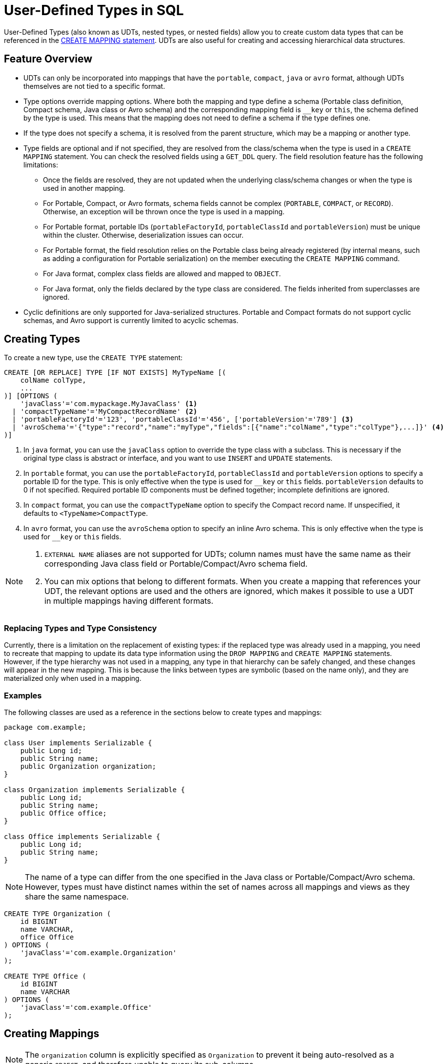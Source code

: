 = User-Defined Types in SQL

User-Defined Types (also known as UDTs, nested types, or nested fields) allow you to create custom data types that can be referenced in the xref:sql:create-mapping.adoc[CREATE MAPPING statement]. UDTs are also useful for creating and accessing hierarchical data structures.

== Feature Overview

- UDTs can only be incorporated into mappings that have the `portable`, `compact`, `java` or `avro` format, although UDTs themselves are not tied to a specific format.
- Type options override mapping options. Where both the mapping and type define a schema (Portable class definition, Compact schema, Java class or Avro schema) and the corresponding mapping field is `__key` or `this`, the schema defined by the type is used. This means that the mapping does not need to define a schema if the type defines one.
- If the type does not specify a schema, it is resolved from the parent structure, which may be a mapping or another type.
- Type fields are optional and if not specified, they are resolved from the class/schema when the type is used in a `CREATE MAPPING` statement. You can check the resolved fields using a `GET_DDL` query. The field resolution feature has the following limitations:
 ** Once the fields are resolved, they are not updated when the underlying class/schema changes or when the type is used in another mapping.
 ** For Portable, Compact, or Avro formats, schema fields cannot be complex (`PORTABLE`, `COMPACT`, or `RECORD`). Otherwise, an exception will be thrown once the type is used in a mapping.
 ** For Portable format, portable IDs (`portableFactoryId`, `portableClassId` and `portableVersion`) must be unique within the cluster. Otherwise, deserialization issues can occur.
 ** For Portable format, the field resolution relies on the Portable class being already registered (by internal means, such as adding a configuration for Portable serialization) on the member executing the `CREATE MAPPING` command.
 ** For Java format, complex class fields are allowed and mapped to `OBJECT`.
 ** For Java format, only the fields declared by the type class are considered. The fields inherited from superclasses are ignored.
- Cyclic definitions are only supported for Java-serialized structures. Portable and Compact formats do not support cyclic schemas, and Avro support is currently limited to acyclic schemas.

== Creating Types

To create a new type, use the `CREATE TYPE` statement:

[source,sql]
----
CREATE [OR REPLACE] TYPE [IF NOT EXISTS] MyTypeName [(
    colName colType,
    ...
)] [OPTIONS (
    'javaClass'='com.mypackage.MyJavaClass' <1>
  | 'compactTypeName'='MyCompactRecordName' <2>
  | 'portableFactoryId'='123', 'portableClassId'='456', ['portableVersion'='789'] <3>
  | 'avroSchema'='{"type":"record","name":"myType","fields":[{"name":"colName","type":"colType"},...]}' <4>
)]
----
<1> In `java` format, you can use the `javaClass` option to override the type class with a subclass. This is necessary if the original type class is abstract or interface, and you want to use `INSERT` and `UPDATE` statements.
<2> In `portable` format, you can use the `portableFactoryId`, `portableClassId` and `portableVersion` options to specify a portable ID for the type. This is only effective when the type is used for `__key` or `this` fields. `portableVersion` defaults to 0 if not specified. Required portable ID components must be defined together; incomplete definitions are ignored.
<3> In `compact` format, you can use the `compactTypeName` option to specify the Compact record name. If unspecified, it defaults to `<TypeName>CompactType`.
<4> In `avro` format, you can use the `avroSchema` option to specify an inline Avro schema. This is only effective when the type is used for `__key` or `this` fields.

[NOTE]
====
. `EXTERNAL NAME` aliases are not supported for UDTs; column names must have the same name as their corresponding Java class field or Portable/Compact/Avro schema field.
. You can mix options that belong to different formats. When you create a mapping that references your UDT, the relevant options are used and the others are ignored, which makes it possible to use a UDT in multiple mappings having different formats.
====

=== Replacing Types and Type Consistency
Currently, there is a limitation on the replacement of existing types:
if the replaced type was already used in a mapping, you need to recreate that mapping
to update its data type information using the `DROP MAPPING` and `CREATE MAPPING` statements.
However, if the type hierarchy was not used in a mapping, any type in that hierarchy can be safely
changed, and these changes will appear in the new mapping. This is because the links
between types are symbolic (based on the name only), and they are materialized only when used in a mapping.

=== Examples
The following classes are used as a reference in the sections below to create types and mappings:

[source,java]
----
package com.example;

class User implements Serializable {
    public Long id;
    public String name;
    public Organization organization;
}

class Organization implements Serializable {
    public Long id;
    public String name;
    public Office office;
}

class Office implements Serializable {
    public Long id;
    public String name;
}
----

NOTE: The name of a type can differ from the one specified in the Java class or Portable/Compact/Avro schema. However, types must have distinct names within the set of names across all mappings and views as they share the same namespace.

[#organization-office-types]
[source,sql]
----
CREATE TYPE Organization (
    id BIGINT
    name VARCHAR,
    office Office
) OPTIONS (
    'javaClass'='com.example.Organization'
);

CREATE TYPE Office (
    id BIGINT
    name VARCHAR
) OPTIONS (
    'javaClass'='com.example.Office'
);
----

== Creating Mappings

NOTE: The `organization` column is explicitly specified as `Organization` to prevent it being auto-resolved as a generic `OBJECT`, and therefore unable to query its sub-columns.

[#users-mapping]
[source,sql]
----
CREATE MAPPING users (
    __key BIGINT,
    id BIGINT,
    name VARCHAR,
    organization Organization
) TYPE IMap OPTIONS (
    'keyFormat'='bigint',
    'valueFormat'='java',
    'valueJavaClass'='com.example.User'
);
----

== Support for Cycles
When creating a UDT, the existence of referenced types is only verified when the type is used in a `CREATE MAPPING` statement. This makes it possible to create cyclic types.

NOTE: Cyclic types are only supported for Java format. However, the support is limited only to querying. Inserting or updating with cyclic types is currently not supported.

=== Enabling Cycling Type Support
You can enable cyclic types by setting the `hazelcast.sql.experimental.custom.cyclic.types.enabled` property to `true` in the member configuration. It is disabled by default.
[tabs]
====
XML::
+
[source,xml]
----
<hazelcast>
    <properties>
        <property name="hazelcast.sql.experimental.custom.cyclic.types.enabled">true</property>
    </properties>
</hazelcast>
----

YAML::
+
[source,yaml]
----
hazelcast:
  properties:
    hazelcast.sql.experimental.custom.cyclic.types.enabled: true
----

Java::
+
[source,java]
----
final Config config = new Config();
config.setProperty("hazelcast.sql.experimental.custom.cyclic.types.enabled", "true");
----
====

=== Creating Cyclic Types

Java classes for reference:

[source,java]
----
package com.example;

class A implements Serializable {
    public String name;
    public B b;
}
class B implements Serializable {
    public String name;
    public C c;
}
class C implements Serializable {
    public String name;
    public A a;
}
----

The following commands will create an interlinked type hierarchy:

NOTE: Order of execution of these commands doesn't matter.

[#a-type]
[source,sql]
----
CREATE TYPE AType (
    name VARCHAR,
    b BType
) OPTIONS (
    'javaClass'='com.example.A'
);

CREATE TYPE BType (
    name VARCHAR,
    c CType
) OPTIONS (
    'javaClass'='com.example.B'
);

CREATE TYPE CType (
    name VARCHAR,
    a AType
) OPTIONS (
    'javaClass'='com.example.C'
);
----

=== Using Cyclic Types

[source,sql]
----
CREATE MAPPING tableA (
    __key BIGINT,
    name VARCHAR,
    b BType
) OPTIONS (
    'keyFormat'='bigint',
    'valueFormat'='java',
    'valueJavaClass'='com.example.A'
);

CREATE MAPPING tableB (
    __key BIGINT,
    name VARCHAR,
    c CType
) OPTIONS (
    'keyFormat'='bigint',
    'valueFormat'='java',
    'valueJavaClass'='com.example.B'
);

CREATE MAPPING tableC (
    __key BIGINT,
    name VARCHAR,
    a AType
) OPTIONS (
    'keyFormat'='bigint',
    'valueFormat'='java',
    'valueJavaClass'='com.example.C'
);
----

== Querying Support

Querying is provided with the field access operator, which has the following syntax:
[source,sql]
----
(<mappingColumn>).typeAColumn.typeBColumn.typeCColumn
----

`mappingColumn` must be the top-level column inside a mapping that has a UDT as its type,
whereas `typeAColumn`,`typeBColumn` and `typeCColumn` are all columns within the UDTs.

[NOTE]
====
. The parentheses around `mappingColumn` are required.
. `typeAColumn`, `typeBColumn` and `typeCColumn` must be defined in their corresponding UDTs. Otherwise, the query will fail even if the underlying object contains fields with these names.
====

=== Examples [[queryingExamples]]

==== Querying Acyclic Types

Following examples use <<users-mapping, `users` mapping>>, and <<organization-office-types, `Organization` and `Office` types>>.

Basic querying:
[source,sql]
----
SELECT (organization).office.name FROM users
----

Selecting whole sub-object:
[source,sql]
----
SELECT (organization).office FROM users
----

[NOTE]
====
. When selecting the entire object, the query will always try to return the underlying object verbatim. For Java-serialized types, this means returning an underlying Java class instance, which can fail with a `ClassNotFoundException` if the class is not in the classpath of the client (or embedded server) JVM. To avoid this, you can select individual fields instead. This issue does not apply to Portable- or Compact-serialized types, as sub-objects in these mappings and types are `GenericRecord` subclasses; `PortableGenericRecord` and `CompactGenericRecord` are present in the base distribution of Hazelcast.
. For Avro-serialized types, the returned objects are subclasses of `org.apache.avro.generic.GenericRecord`, whose (de)serialization is supported by Java clients only.
====

Using projections:
[source,sql]
----
SELECT (organization).id * 1000, ABS((organization).office.id) FROM users
----
Projections work as usual since field access expressions have virtually the same semantics and possible usage contexts as normal column projections.

==== Querying Cyclic Types

The following examples use <<a-type, AType>>.

[source,java]
----
package com.example;

class Wrapper {
    public A root;
}
----

[source,sql]
----
CREATE MAPPING test (
    __key BIGINT,
    root AType
) TYPE IMap OPTIONS (
    'keyFormat'='bigint',
    'valueFormat'='java',
    'valueJavaClass'='com.example.Wrapper'
)
----


Assuming the following data is present in the table:

*`test` table content*
[cols="1,1"]
|===
|__key BIGINT|root AType

| 1
| <a1>

| 2
| <a2>

|===

*`A` class instances*

A1

[source,java]
----
// Cyclic structure where C1 references the root - A1.
// A1 -> B1 -> C1 -> [A1]
final A a1 = new A();
a1.b = new B();
a1.b.c = new C();
// loop back to A1
a1.b.c.a = a1;

a1.name = "A1";
a1.b.name = "B1";
a1.b.c.name = "C1";
----

A2

[source,java]
----
// Cyclic structure with additional chain with loop back to A2.
// A2 -> B2 -> C2 -> A3 -> C3 -> [A2]
final A a2 = new A();
a2.b = new B();
a2.b.c = new C();
a2.b.c.a = new A();
a2.b.c.a.b = new B();
a2.b.c.a.b.c = new C();
// loop back to A2
a2.b.c.a.b.c.a = a2;

a2.name = "A2";
a2.b.name = "B2";
a2.b.c.name = "C2";
a2.b.c.a.name = "A3";
a2.b.c.a.b.name = "B3"
a2.b.c.a.b.c.name = "C3"
----

*Basic query:*

[source,sql]
----
SELECT
    (root).name AS v1,
    (root).b.name AS v2,
    (root).b.c.name AS v3,
    (root).b.c.a.name AS v4
FROM test
WHERE __key = 1
----

Result:
[cols="1,1,1,1"]
|===
|v1 VARCHAR|v2 VARCHAR|v3 VARCHAR|v4 VARCHAR

|'A1'
|'B1'
|'C1'
|'A1'

|===

*Cyclic chain:*

[source,sql]
----
SELECT
    (root).b.c.a.b.c.a.b.c.a.b AS v1,
FROM test
WHERE __key = 1
----

Result:
[cols="1"]
|===
|v1 VARCHAR

|'B1'

|===

*Accessing additional cyclic chain:*

[source,sql]
----
SELECT
    (root).b.c.a.name AS v1,
    (root).b.c.a.b.name AS v2,
    (root).b.c.a.b.c.name AS v3,
    (root).b.c.a.b.c.a.name AS v4
FROM test
WHERE __key = 2
----

Result:
[cols="1,1,1,1"]
|===
|v1 VARCHAR|v2 VARCHAR|v3 VARCHAR|v4 VARCHAR

|'A3'
|'B3'
|'C3'
|'A2'
|===

== `INSERT` and `UPDATE` Support

INSERT and UPDATE queries are supported in a limited way, specifically:

- `INSERT` and `UPDATE` queries are disabled for mappings that reference cyclic UDTs anywhere in the type hierarchy.
- `INSERT` queries require specifying the full list of columns even if the column of a nested type needs to be set to `NULL`.
- `UPDATE` queries only work on the root column and also require the full list of columns and sub-columns to work.
Updating sub-columns is technically possible by specifying column projections in place of sub-columns that shouldn't be changed.
- Both `UPDATE` and `INSERT` queries use the Row Value expression, which is similar to the `VALUES` clause of an `INSERT` query.

=== Examples [[upsertExamples]]

The following examples use <<users-mapping, `users` mapping>>, and <<organization-office-types, `Organization` and `Office` types>>.

NOTE: The order of column values must be the same as the order of columns specified when executing the `CREATE MAPPING` and `CREATE TYPE` statements.

Basic insertion of UDT column:

[source,sql]
----
INSERT INTO users VALUES (1, 'testUser', (1, 'organization1', (1, 'office1')))
----

Skipping initialization of certain columns:

`(organization).name` and `(organization).office.id` are `null` in this example.

[source,sql]
----
INSERT INTO users VALUES (1, 'testUser', (1, null, (null, 'office1')))
----

Replacing whole column:

[source,sql]
----
UPDATE users SET organization = (2, 'organization2', (2, 'office2'))
----

Replacing nested column value:

[source,sql]
----
UPDATE users SET organization = ((organization).id, (organization).name, ((organization).office.id, 'new-office-name'))
----

NOTE: When updating UDT columns, a value must be provided for every column in the UDT and its child UDTs unless it needs to be set to `null`. If a full list of columns is not provided, a query validation error occurs.

Inserting with query parameter:

[source,java]
----
final Office office = new Office();
office.id = 1L;
office.name = "office1";

final Organization organization = new Organization();
organization.id = 1L;
organization.name = "organization1";
organization.office = office;

hz.getSql().execute("INSERT INTO users VALUES (1, 'user1', ?)", organization);
----

NOTE: For Avro-serialized types, the query parameters must be subclasses of `org.apache.avro.generic.GenericRecord`, whose (de)serialization is supported by Java clients only.

Updating with query parameter:

Using `organization` from the example above.

[source,java]
----
hz.getSql().execute("UPDATE users SET organization = ?", organization);
----

Updating nested UDT column with query parameter:

[source,java]
----
hz.getSql().execute("UPDATE users SET organization = ((organization).id, (organization).name, ?)", office);
----

== Upgrade Notes
[.enterprise]*Enterprise*

When performing a normal or rolling upgrade from version 5.3 to 5.4, you must drop all user-defined types and mappings with UDTs before the upgrade, and recreate them with the new semantics after upgrading.
